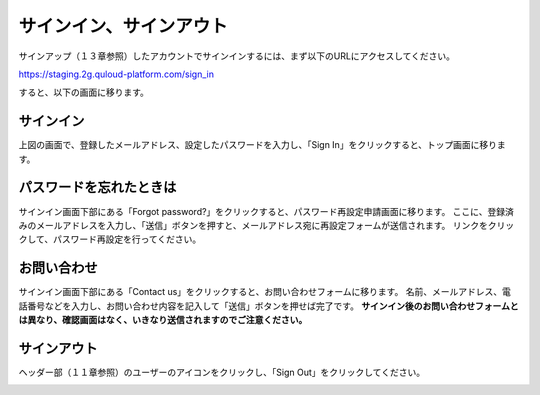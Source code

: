 ========================================
サインイン、サインアウト
========================================

サインアップ（１３章参照）したアカウントでサインインするには、まず以下のURLにアクセスしてください。

https://staging.2g.quloud-platform.com/sign_in

すると、以下の画面に移ります。

.. image:: images/screenshot_0028.png


------------------------------
サインイン
------------------------------

上図の画面で、登録したメールアドレス、設定したパスワードを入力し、「Sign In」をクリックすると、トップ画面に移ります。

.. image:: images/screenshot_0029.png

------------------------------
パスワードを忘れたときは
------------------------------

サインイン画面下部にある「Forgot password?」をクリックすると、パスワード再設定申請画面に移ります。
ここに、登録済みのメールアドレスを入力し、「送信」ボタンを押すと、メールアドレス宛に再設定フォームが送信されます。
リンクをクリックして、パスワード再設定を行ってください。

.. image:: images/screenshot_0030.png

------------------------------
お問い合わせ
------------------------------

サインイン画面下部にある「Contact us」をクリックすると、お問い合わせフォームに移ります。
名前、メールアドレス、電話番号などを入力し、お問い合わせ内容を記入して「送信」ボタンを押せば完了です。
**サインイン後のお問い合わせフォームとは異なり、確認画面はなく、いきなり送信されますのでご注意ください。**

.. image:: images/screenshot_0031.png
.. image:: images/screenshot_0032.png
.. image:: images/screenshot_0033.png

------------------------------
サインアウト
------------------------------

ヘッダー部（１１章参照）のユーザーのアイコンをクリックし、「Sign Out」をクリックしてください。

.. image:: images/screenshot_0036.png
